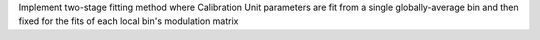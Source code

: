 Implement two-stage fitting method where Calibration Unit parameters are fit from a single globally-average bin and then fixed for the fits of each local bin's modulation matrix
